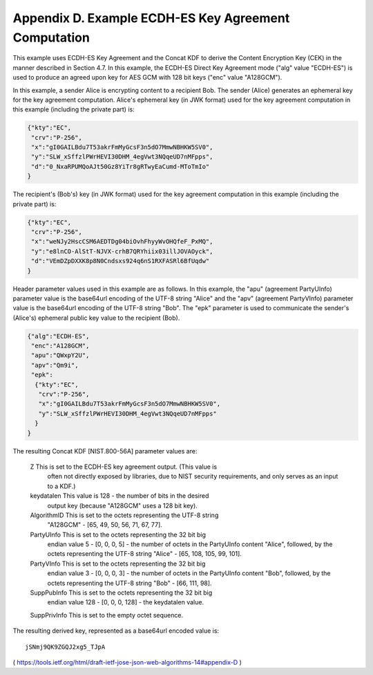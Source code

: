 Appendix D.  Example ECDH-ES Key Agreement Computation
==================================================================

This example uses ECDH-ES Key Agreement and the Concat KDF to derive
the Content Encryption Key (CEK) in the manner described in
Section 4.7.  In this example, the ECDH-ES Direct Key Agreement mode
("alg" value "ECDH-ES") is used to produce an agreed upon key for AES
GCM with 128 bit keys ("enc" value "A128GCM").

In this example, a sender Alice is encrypting content to a recipient
Bob. The sender (Alice) generates an ephemeral key for the key
agreement computation.  Alice's ephemeral key (in JWK format) used
for the key agreement computation in this example (including the
private part) is:

.. code-block:: javascript

     {"kty":"EC",
      "crv":"P-256",
      "x":"gI0GAILBdu7T53akrFmMyGcsF3n5dO7MmwNBHKW5SV0",
      "y":"SLW_xSffzlPWrHEVI30DHM_4egVwt3NQqeUD7nMFpps",
      "d":"0_NxaRPUMQoAJt50Gz8YiTr8gRTwyEaCumd-MToTmIo"
     }

The recipient's (Bob's) key (in JWK format) used for the key
agreement computation in this example (including the private part) is:

.. code-block:: javascript

     {"kty":"EC",
      "crv":"P-256",
      "x":"weNJy2HscCSM6AEDTDg04biOvhFhyyWvOHQfeF_PxMQ",
      "y":"e8lnCO-AlStT-NJVX-crhB7QRYhiix03illJOVAOyck",
      "d":"VEmDZpDXXK8p8N0Cndsxs924q6nS1RXFASRl6BfUqdw"
     }

Header parameter values used in this example are as follows.  In this
example, the "apu" (agreement PartyUInfo) parameter value is the
base64url encoding of the UTF-8 string "Alice" and the "apv"
(agreement PartyVInfo) parameter value is the base64url encoding of
the UTF-8 string "Bob".  The "epk" parameter is used to communicate
the sender's (Alice's) ephemeral public key value to the recipient
(Bob).

.. code-block:: javascript

     {"alg":"ECDH-ES",
      "enc":"A128GCM",
      "apu":"QWxpY2U",
      "apv":"Qm9i",
      "epk":
       {"kty":"EC",
        "crv":"P-256",
        "x":"gI0GAILBdu7T53akrFmMyGcsF3n5dO7MmwNBHKW5SV0",
        "y":"SLW_xSffzlPWrHEVI30DHM_4egVwt3NQqeUD7nMFpps"
       }
     }

The resulting Concat KDF [NIST.800-56A] parameter values are:

   Z  This is set to the ECDH-ES key agreement output.  (This value is
      often not directly exposed by libraries, due to NIST security
      requirements, and only serves as an input to a KDF.)

   keydatalen  This value is 128 - the number of bits in the desired
      output key (because "A128GCM" uses a 128 bit key).

   AlgorithmID  This is set to the octets representing the UTF-8 string
      "A128GCM" - [65, 49, 50, 56, 71, 67, 77].

   PartyUInfo  This is set to the octets representing the 32 bit big
      endian value 5 - [0, 0, 0, 5] - the number of octets in the
      PartyUInfo content "Alice", followed, by the octets representing
      the UTF-8 string "Alice" - [65, 108, 105, 99, 101].

   PartyVInfo  This is set to the octets representing the 32 bit big
      endian value 3 - [0, 0, 0, 3] - the number of octets in the
      PartyUInfo content "Bob", followed, by the octets representing the
      UTF-8 string "Bob" - [66, 111, 98].

   SuppPubInfo  This is set to the octets representing the 32 bit big
      endian value 128 - [0, 0, 0, 128] - the keydatalen value.

   SuppPrivInfo  This is set to the empty octet sequence.

The resulting derived key, represented as a base64url encoded value is:

::

     jSNmj9QK9ZGQJ2xg5_TJpA

( https://tools.ietf.org/html/draft-ietf-jose-json-web-algorithms-14#appendix-D )
